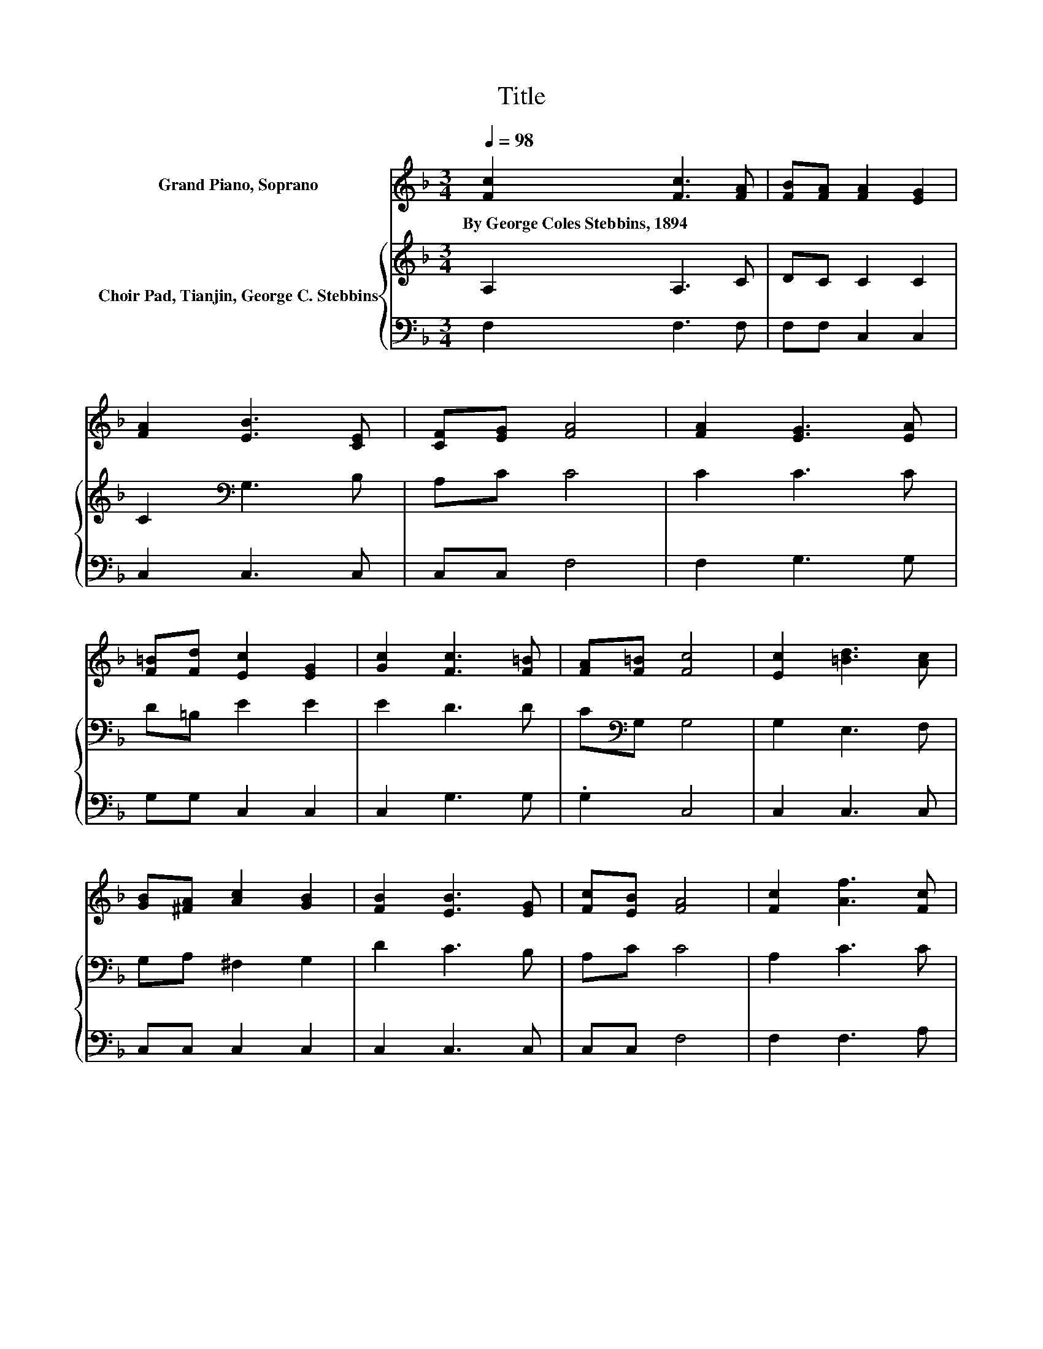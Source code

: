 X:1
T:Title
%%score 1 { 2 | 3 }
L:1/8
Q:1/4=98
M:3/4
K:F
V:1 treble nm="Grand Piano, Soprano"
V:2 treble nm="Choir Pad, Tianjin, George C. Stebbins"
V:3 bass 
V:1
 [Fc]2 [Fc]3 [FA] | [FB][FA] [FA]2 [EG]2 | [FA]2 [EB]3 [CE] | [CF][EG] [FA]4 | [FA]2 [EG]3 [EA] | %5
w: By~George~Coles~Stebbins,~1894 * *|||||
 [F=B][Fd] [Ec]2 [EG]2 | [Gc]2 [Fc]3 [F=B] | [FA][F=B] [Fc]4 | [Ec]2 [=Bd]3 [Ac] | %9
w: ||||
 [GB][^FA] [Ac]2 [GB]2 | [FB]2 [EB]3 [EG] | [Fc][EB] [FA]4 | [Fc]2 [Af]3 [Fc] | %13
w: ||||
 [FB][FA] [Fe]2 [Fd]2 | [Fd]2 [Fc]3 [FA] | [EB][EG] F4- | F4 z2 |] %17
w: ||||
V:2
 A,2 A,3 C | DC C2 C2 | C2[K:bass] G,3 B, | A,C C4 | C2 C3 C | D=B, E2 E2 | E2 D3 D | %7
 C[K:bass]G, G,4 | G,2 E,3 F, | G,A, ^F,2 G,2 | D2 C3 B, | A,C C4 | A,2 C3 C | CC C2[K:bass] B,2 | %14
 B,2 A,3 C | G,B, A,4- | A,4 z2 |] %17
V:3
 F,2 F,3 F, | F,F, C,2 C,2 | C,2 C,3 C, | C,C, F,4 | F,2 G,3 G, | G,G, C,2 C,2 | C,2 G,3 G, | %7
 .G,2 C,4 | C,2 C,3 C, | C,C, C,2 C,2 | C,2 C,3 C, | C,C, F,4 | F,2 F,3 A, | G,F, B,2 z2 | %14
 B,,2 C,3 C, | C,C, F,4- | F,4 z2 |] %17

